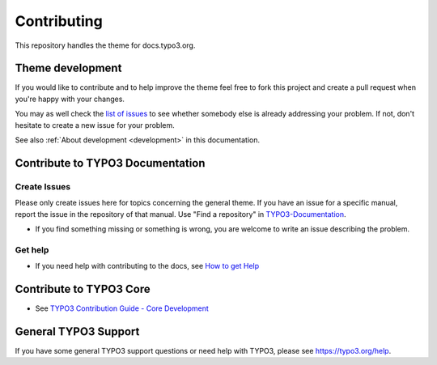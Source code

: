 ============
Contributing
============

This repository handles the theme for docs.typo3.org.


Theme development
=================

If you would like to contribute and to help improve the theme feel free to fork
this project and create a pull request when you're happy with your changes.

You may as well check the `list of issues
<https://github.com/TYPO3-Documentation/sphinx_typo3_theme/issues>`_ to see
whether somebody else is already addressing your problem. If not, don't
hesitate to create a new issue for your problem.

See also :ref:`About development <development>` in this documentation.



Contribute to TYPO3 Documentation
=================================

Create Issues
-------------

Please only create issues here for topics concerning the general theme.
If you have an issue for a specific manual, report the issue in the
repository of that manual. Use "Find a repository" in
`TYPO3-Documentation <https://github.com/TYPO3-Documentation>`__.

*  If you find something missing or something is wrong, you are welcome
   to write an issue describing the problem.

Get help
--------

*  If you need help with contributing to the docs, see `How to get
   Help <https://docs.typo3.org/typo3cms/HowToDocument/HowToGetHelp.html>`__


Contribute to TYPO3 Core
========================

*  See `TYPO3 Contribution Guide - Core
   Development <https://docs.typo3.org/typo3cms/ContributionWorkflowGuide/>`__


General TYPO3 Support
=====================

If you have some general TYPO3 support questions or need help with
TYPO3, please see https://typo3.org/help.

